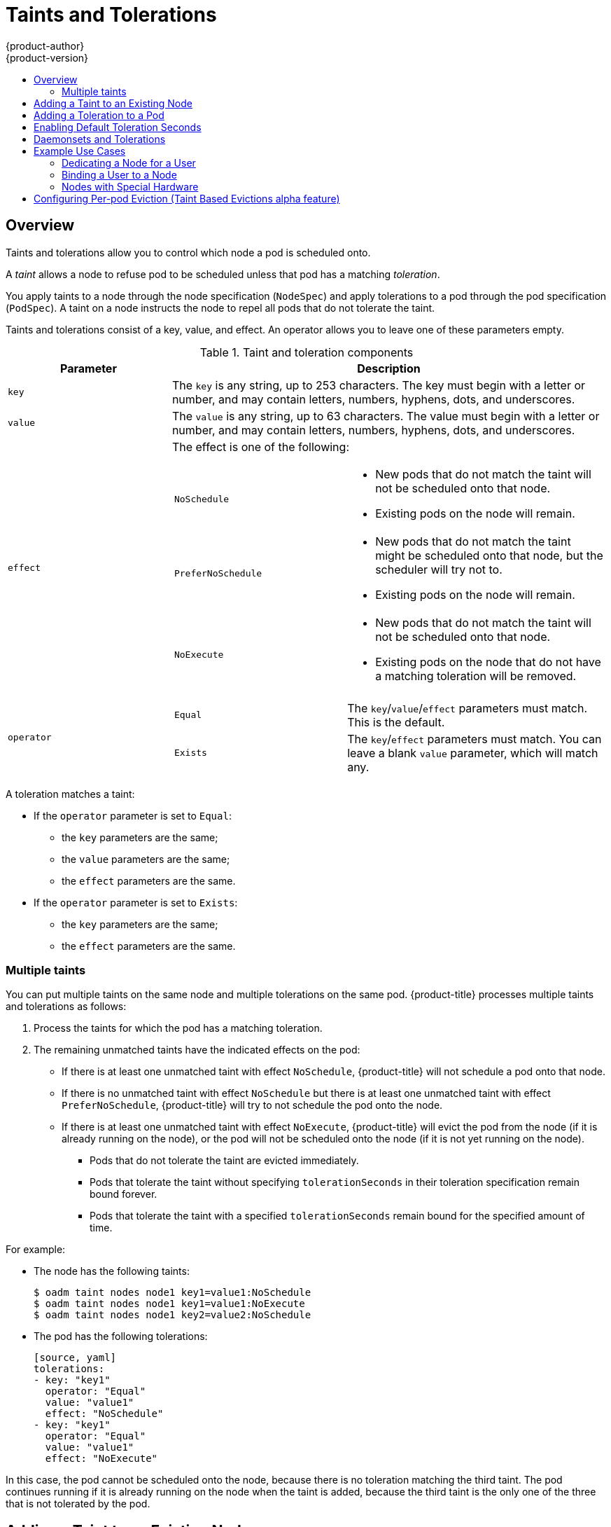 [[admin-guide-taints]]
= Taints and Tolerations
{product-author}
{product-version}
:data-uri:
:icons:
:experimental:
:toc: macro
:toc-title:

toc::[]

== Overview

Taints and tolerations allow you to control which node a pod is scheduled onto.

A _taint_ allows a node to refuse pod to be scheduled unless that pod has a matching _toleration_.

You apply taints to a node through the node specification (`NodeSpec`) and apply tolerations to a pod through the pod specification (`PodSpec`). A taint on a node instructs the node to repel all pods that do not tolerate the taint.

Taints and tolerations consist of a key, value, and effect. An operator allows you to leave one of these parameters empty.

[[taint-components-table]]
.Taint and toleration components
[cols="3a,8a",options="header"]
|===

|Parameter |Description

|`key`
|The `key` is any string, up to 253 characters. The key must begin with a letter or number, and may contain letters, numbers, hyphens, dots, and underscores.

|`value`
| The `value` is any string, up to 63 characters. The value must begin with a letter or number, and may contain letters, numbers, hyphens, dots, and underscores.

|`effect`

|The effect is one of the following:
[frame=none]
[cols="2a,3a"]
!====
!`NoSchedule`
!* New pods that do not match the taint will not be scheduled onto that node. 
* Existing pods on the node will remain.
!`PreferNoSchedule` 
!* New pods that do not match the taint might be scheduled onto that node, but the scheduler will try not to.
* Existing pods on the node will remain.
!`NoExecute` 
!* New pods that do not match the taint will not be scheduled onto that node. 
* Existing pods on the node that do not have a matching toleration  will be removed.
!====

|`operator`
|[frame=none]
[cols="2,3"]
!====
!`Equal`
!The `key`/`value`/`effect` parameters must match. This is the default.
!`Exists`
!The `key`/`effect` parameters must match. You can leave a blank `value` parameter, which will match any.
!====

|===

A toleration matches a taint:

* If the `operator` parameter is set to `Equal`:
** the `key` parameters are the same;
** the `value` parameters are the same;
** the `effect` parameters are the same.

* If the `operator` parameter is set to `Exists`:
** the `key` parameters are the same;
** the `effect` parameters are the same.

[[discrete]]
=== Multiple taints

You can put multiple taints on the same node and multiple tolerations on the same pod. {product-title} processes multiple taints and tolerations as follows:

. Process the taints for which the pod has a matching toleration.
. The remaining unmatched taints have the indicated effects on the pod:
+
* If there is at least one unmatched taint with effect `NoSchedule`, {product-title} will not schedule a pod onto that node.
* If there is no unmatched taint with effect `NoSchedule` but there is at least one unmatched taint with effect `PreferNoSchedule`, {product-title} will try to not schedule the pod onto the node.
* If there is at least one unmatched taint with effect `NoExecute`, {product-title} will evict the pod from the node (if it is already running on the node), or the pod will not be scheduled onto the node (if it is not yet running on the node).
+
** Pods that do not tolerate the taint are evicted immediately.
+
** Pods that tolerate the taint without specifying `tolerationSeconds` in their toleration specification remain bound forever.
+
** Pods that tolerate the taint with a specified `tolerationSeconds` remain bound for the specified amount of time.

For example:

* The node has the following taints:
+
----
$ oadm taint nodes node1 key1=value1:NoSchedule
$ oadm taint nodes node1 key1=value1:NoExecute
$ oadm taint nodes node1 key2=value2:NoSchedule
----

* The pod has the following tolerations:
+
----
[source, yaml]
tolerations:
- key: "key1"
  operator: "Equal"
  value: "value1"
  effect: "NoSchedule"
- key: "key1"
  operator: "Equal"
  value: "value1"
  effect: "NoExecute"
----

In this case, the pod cannot be scheduled onto the node, because there is no toleration matching the third taint. The pod continues running if it is already running on the node when the taint is added, because the third taint is the only
one of the three that is not tolerated by the pod.


[[admin-guide-taints-add]]
== Adding a Taint to an Existing Node

You add a taint to a node using the `oadm taint` command with the parameters described in the xref:taint-components-table[Taint and toleration components] table:

----
$ oadm taint nodes <node-name> <key>=<value>:<effect>
----

For example:

----
$ oadm taint nodes node1 key1=value1:NoSchedule
----

The example places a taint on `node1` that has key `key1`, value `value1`, and taint effect `NoSchedule`.

[[admin-guide-taints-add-pod]]
== Adding a Toleration to a Pod

To add a toleration to a pod, edit the pod specification to include `tolerations` section.

.Sample pod configuration file with `Equal` operator
====
----
[source, yaml]
tolerations:
- key: "key" <1>
  operator: "Equal" <1>
  value: "value" <1>
  effect: "NoSchedule" <1>
  tolerationSeconds: 3600 <2>
----

<1> The toleration parameters, as described in the xref:taint-components-table[Taint and toleration components] table.
<2> The `tolerationSeconds` parameter specifies how long a pod can remain bound to a node before being evicted. See xref:tolerationSeconds[Toleration Seconds] below.
====

.Sample pod configuration file with `Exists` operator
====
----
[source, yaml]
tolerations:
- key: "key"
  operator: "Exists"
  effect: "NoSchedule"
  tolerationSeconds: 3600
----
====

Both of these tolerations match the xref:admin-guide-taints-add[taint created by the `oadm taint` command above]. A pod with either toleration would be able to schedule onto `node1`.

[[admin-guide-taints-tolerationSeconds]]
*Toleration Seconds*

You can specify how long a pod can remain bound to a node before being evicted by specifying the `tolerationSeconds` parameter in the pod specification. If a taint with the `NoExecute` effect is added to a node, any pods that do not tolerate the taint will be evicted immediately (pods that do tolerate the taint will never be evicted). However, if a pod that will be evicted has the `tolerationSeconds` parameter, the pod will not be evicted until that time period expires.

For example:

----
[source, yaml]
tolerations:
- key: "key1"
  operator: "Equal"
  value: "value1"
  effect: "NoExecute"
  tolerationSeconds: 3600
----

Here, if this pod is running but does not have a matching taint, the pod will stay bound to the node for 3,600 seconds and then be evicted. If the taint is removed before that time, the pod will not be evicted.

[[admin-guide-taints-tolsec-default]]
== Enabling Default Toleration Seconds

The Default Toleration Seconds feature sets the default forgiveness toleration for pods to tolerate the taints `node.alpha.kubernetes.io/notReady` and `node.alpha.kubernetes.io/unreachable` for five minutes.

If the pod configuration provided by the user already has either toleration, the default is not added.

These automatically-added tolerations ensure that the default pod behavior of remaining bound for five minutes after one of these problems is detected is maintained. The two default tolerations are added by the
xref:../../install_config/master_node_configuration.html#master-config-admission-control-config[admission controller].

To enable Default Toleration Seconds:

. Modify the master configuration file (*_/etc/origin/master/master-config.yaml_*) to Add `DefaultTolerationSeconds` to the admissionConfig section
+
----
admissionConfig:
  pluginConfig:
    DefaultTolerationSeconds:
      configuration:
        kind: DefaultAdmissionConfig
        apiVersion: v1
        disable: false
----

. Restart OpenShift for the changes to take effect.
+
ifdef::openshift-enterprise[]
----
# systemctl restart atomic-openshift-master
----
endif::[]
ifdef::openshift-origin[]
----
# systemctl restart origin-master
----
endif::[]

. Verify that the default was added:
+
.. Create a pod:
+
----
$ oc create -f </path/to/file>
----
+
For example:
+
----
$ oc create -f hello-pod.yaml
pod "hello-pod" created
----
+
.. Check the pod tolerations
+
----
$ oc describe pod <pod-name> -n dma|grep -i toleration
----
+
For example:
+
----
$ oc describe pod hello-pod -n dma|grep -i toleration
Tolerations:    node.alpha.kubernetes.io/notReady=:Exists:NoExecute for 300s
----

[[admin-guide-taints-daemonsets]]
== Daemonsets and Tolerations

link:https://kubernetes.io/docs/admin/daemons/[DaemonSet] pods are created with `NoExecute` tolerations for `node.alpha.kubernetes.io/unreachable` and `node.alpha.kubernetes.io/notReady`
with no `tolerationSeconds` to ensure that DaemonSet pods are never evicted due to these problems, even when when the Default Toleration Seconds feature is disabled.

[[admin-guide-taints-use-cases]]
== Example Use Cases

Taints and tolerations are a flexible way to steer pods away from nodes or evict pods that should not be running on a node. A few of the use cases are:

* xref:admin-guide-taints-dedicated-user[Dedicating a node for a user]
* xref:admin-guide-taints-dedicated-only[Binding a user to a node]
* xref:admin-guide-taints-special[Dedicating nodes with special hardware]

[[admin-guide-taints-dedicated-user]]
=== Dedicating a Node for a User

You can specify a set of nodes for exclusive use by a particular set of users.

To specify dedicated nodes:

. Add a taint to those nodes:
+
For example:
+
----
$ oadm taint nodes node1 dedicated=groupName:NoSchedule`
----

. Add a corresponding toleration to the pods. This would be done most easily by writing a custom xref:../install_config/master_node_configuration.adoc#master-config-admission-control-config[admission controller].
+
Only the pods with the tolerations will be allowed to use the dedicated nodes.

[[admin-guide-taints-dedicated-only]]
=== Binding a User to a Node

You can configure a node so that particular users can use only the dedicated nodes.

To configure a node so that users can use only that node:

. Add a taint to those nodes:
+
For example:
+
----
$ oadm taint nodes node1 dedicated=groupName:NoSchedule`
----

. Add a corresponding toleration to the pods. This would be done most easily by writing a custom xref:../install_config/master_node_configuration.adoc#master-config-admission-control-config[admission controller].
+
The admission controller should add a node affinity to require that the pods can only schedule onto nodes labeled with the `key:value` label (`dedicated=groupName`).

. Add a label similar to the taint (such as the `key:value` label) to the dedicated nodes.


[[admin-guide-taints-special]]
=== Nodes with Special Hardware

In a cluster where a small subset of nodes have specialized hardware (for example GPUs), you can use taints and tolerations to keep pods that do not need the specialized hardware off of those nodes, leaving the nodes for pods that do need the specialized hardware. You can also require pods that need specialized hardware to use specific nodes.

To make sure pods are blocked from the specialized hardware:

. Taint the nodes that have the specialized hardware using one of the following commands:
+
----
$ oadm taint nodes <node-name> special=true:NoSchedule
$ oadm taint nodes <node-name> special=true:PreferNoSchedule
----

. Adding a corresponding toleration to pods that use the special hardware using an xref:../../architecture/additional_concepts/admission_controllers.html[admission controller].

For example, the admission controller could use some characteristic(s) of the pod to determine that the pod should be allowed to use the special nodes by adding a toleration.

To make sure pods can only use the specialized hardware, you will need some additional mechanism. For example, you could label the nodes that have the special hardware and use node affinity on the pods that need the hardware.

[[admin-guide-taints-pod-eviction]]
== Configuring Per-pod Eviction (Taint Based Evictions alpha feature)

In addition to the `NoExecute` effect, {product-title} has alpha support for representing node problems (currently only *node unreachable* and *node not ready*) as taints.  This allows per-pod specification of how long to remain bound to a node that becomes unreachable or not ready, rather than using the default of five minutes.

When the Taint Based Evictions alpha feature is enabled, the taints are automatically added by the node controller and the normal logic for evicting pods from `Ready` nodes is disabled.

* If a node enters a not ready state, the `node.alpha.kubernetes.io/notReady:NoExecute`  taint is added and pods will not be scheduled on the node. Existing pods remain for the toleration seconds period.
* If a node enters a not reachable state, the `node.alpha.kubernetes.io/unreachable:NoExecute` taint is added and pods will not be scheduled on the node. Existing pods remain for the toleration seconds period.

To enable Taint Based Evictions:

. Modify the master configuration file (*_/etc/origin/master/master-config.yaml_*) to add the following to the `kubernetesMasterConfig` section:
+
----
kubernetesMasterConfig:
   controllerArguments:
        feature-gates:
        - "TaintBasedEvictions=true"
----

. Check that the taint is added to a node.
+
oc describe node $node | grep -i taint

Taints: node.alpha.kubernetes.io/notReady:NoExecute
----

. Restart OpenShift for the changes to take effect.
+
ifdef::openshift-enterprise[]
----
# systemctl restart atomic-openshift-master
----
endif::[]
ifdef::openshift-origin[]
----
# systemctl restart origin-master
----
endif::[]

. Add a toleration to pods:
+
----
[source, yaml]
tolerations:
- key: "node.alpha.kubernetes.io/unreachable"
  operator: "Exists"
  effect: "NoExecute"
  tolerationSeconds: 6000
----
+
or
+
----
[source, yaml]
tolerations:
- key: "node.alpha.kubernetes.io/notReady"
  operator: "Exists"
  effect: "NoExecute"
  tolerationSeconds: 6000
----

[NOTE]
====
To maintain the existing link:https://kubernetes.io/docs/admin/node/#node-controller[rate limiting] behavior of pod evictions due to node problems, the system adds the taints in a rate-limited way. This prevents massive pod evictions in scenarios such as the master becoming partitioned from the nodes.
====
